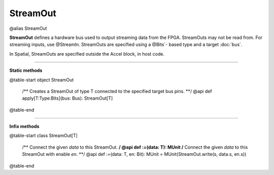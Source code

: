 
.. role:: black
.. role:: gray
.. role:: silver
.. role:: white
.. role:: maroon
.. role:: red
.. role:: fuchsia
.. role:: pink
.. role:: orange
.. role:: yellow
.. role:: lime
.. role:: green
.. role:: olive
.. role:: teal
.. role:: cyan
.. role:: aqua
.. role:: blue
.. role:: navy
.. role:: purple

.. _StreamOut:

StreamOut
=========

@alias StreamOut

**StreamOut** defines a hardware bus used to output streaming data from the FPGA.
StreamOuts may not be read from. For streaming inputs, use @StreamIn.
StreamOuts are specified using a @Bits`- based type and a target :doc:`bus`.

In Spatial, StreamOuts are specified outside the Accel block, in host code.


-----------------

**Static methods**

@table-start
object StreamOut

  /** Creates a StreamOut of type T connected to the specified target bus pins. **/
  @api def apply[T:Type:Bits](bus: Bus): StreamOut[T]

@table-end


-------------

**Infix methods**

@table-start
class StreamOut[T]

  /** Connect the given `data` to this StreamOut. **/
  @api def :=(data: T): MUnit
  /** Connect the given `data` to this StreamOut with enable `en`. **/
  @api def :=(data: T, en: Bit): MUnit = MUnit(StreamOut.write(s, data.s, en.s))

@table-end

